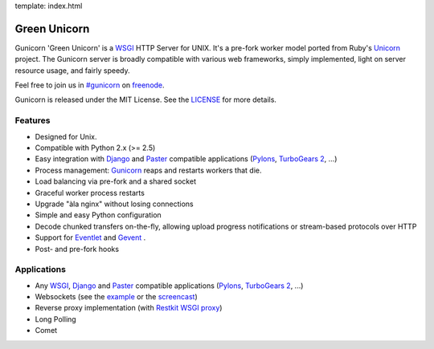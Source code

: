 template: index.html

Green Unicorn
=============

Gunicorn 'Green Unicorn' is a WSGI_ HTTP Server for UNIX. It's a pre-fork
worker model ported from Ruby's Unicorn_ project. The Gunicorn server is
broadly compatible with various web frameworks, simply implemented, light
on server resource usage, and fairly speedy.

Feel free to join us in `#gunicorn`_ on freenode_.

Gunicorn is released under the MIT License. See the LICENSE_ for more details.

Features
--------

- Designed for Unix.
- Compatible with Python 2.x (>= 2.5)
- Easy integration with Django_ and Paster_ compatible applications
  (`Pylons`_, `TurboGears 2`_, ...)
- Process management: Gunicorn_ reaps and restarts workers that die.
- Load balancing via pre-fork and a shared socket
- Graceful worker process restarts
- Upgrade "àla nginx" without losing connections
- Simple and easy Python configuration
- Decode chunked transfers on-the-fly, allowing upload progress notifications
  or stream-based protocols over HTTP
- Support for `Eventlet`_ and `Gevent`_ .
- Post- and pre-fork hooks

Applications
------------

* Any WSGI_, Django_ and Paster_ compatible applications
  (`Pylons`_, `TurboGears 2`_, ...)
* Websockets (see the example_ or the screencast_)
* Reverse proxy implementation (with `Restkit WSGI proxy`_)
* Long Polling
* Comet

.. _WSGI:  http://www.python.org/dev/peps/pep-0333/
.. _Unicorn: http://unicorn.bogomips.org/
.. _`#gunicorn`: http://webchat.freenode.net/?channels=gunicorn
.. _freenode: http://freenode.net
.. _LICENSE: http://github.com/benoitc/gunicorn/blob/master/LICENSE
.. _Gunicorn: http://gunicorn.org
.. _Django: http://djangoproject.com
.. _Paster: http://pythonpaste.org/
.. _Eventlet: http://eventlet.net
.. _Gevent: http://gevent.org
.. _Pylons: http://pylonshq.com/
.. _Turbogears 2: http://turbogears.org/2.0/
.. _example: http://github.com/benoitc/gunicorn/blob/master/examples/websocket.py
.. _`Restkit WSGI proxy`: http://benoitc.github.com/restkit/wsgi_proxy.html
.. _screencast: http://vimeo.com/10461162
